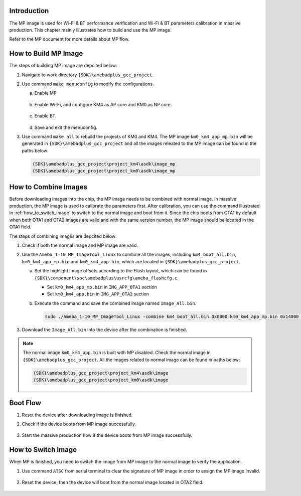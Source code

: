 .. _mp_image:

Introduction
------------------------
The MP image is used for Wi-Fi & BT performance verification and Wi-Fi & BT parameters calibration in massive production. This chapter mainly illustrates how to build and use the MP image.

Refer to the MP document for more details about MP flow.

.. _how_to_build_mp_image:

How to Build MP Image
------------------------------------------
The steps of building MP image are depcited below:

1. Navigate to work directory ``{SDK}\amebadplus_gcc_project``.

2. Use command ``make menuconfig`` to modify the configurations.

   a. Enable MP

      .. figure:: ../figures/enable_mp.svg
         :scale: 100%
         :align: center

   b. Enable Wi-Fi, and configure KM4 as AP core and KM0 as NP core.

      .. figure:: ../figures/enable_wifi.svg
         :scale: 100%
         :align: center

   c. Enable BT.

      .. figure:: ../figures/enable_bt.svg
         :scale: 100%
         :align: center

   d. Save and exit the menuconfig.

3. Use command ``make all`` to rebuild the projects of KM0 and KM4. The MP image ``km0_km4_app_mp.bin`` will be generated in ``{SDK}\amebadplus_gcc_project`` and all the images releated to the MP image can be found in the paths below:

   .. code::

      {SDK}\amebadplus_gcc_project\project_km4\asdk\image_mp
      {SDK}\amebadplus_gcc_project\project_km0\asdk\image_mp

.. _how_to_combine_images:

How to Combine Images
------------------------------------------
Before downloading images into the chip, the MP image needs to be combined with normal image. In massive production, the MP image is used to calibrate the parameters first. After calibration, you can use the command illustrated in :ref:`how_to_switch_image` to switch to the normal image and boot from it. Since the chip boots from OTA1 by default when both OTA1 and OTA2 images are valid and with the same version number, the MP image should be located in the OTA1 field.


The steps of combining images are depcited below:

1. Check if both the normal image and MP image are valid.

2. Use the ``Ameba_1-10_MP_ImageTool_Linux`` to combine all the images, including ``km4_boot_all.bin``, ``km0_km4_app_mp.bin`` and ``km0_km4_app.bin``, which are located in ``{SDK}\amebadplus_gcc_project``.

   a. Set the highlight image offsets according to the Flash layout, which can be found in ``{SDK}\component\soc\amebadplus\usrcfg\ameba_flashcfg.c``.

      .. code-block:: c
         :emphasize-lines: 6,8,11
         :linenos:

         /*
         * @brif	Flash layout is set according to Flash Layout in User Manual
         *  In each entry, the first item is flash regoin type, the second item is start address, the second item is end address */
         const FlashLayoutInfo_TypeDef Flash_Layout[] = {
            /*Region_Type,	[StartAddr,	EndAddr]		*/
            {IMG_BOOT, 		0x08000000, 0x08013FFF}, //Boot Manifest(4K) + KM4 Bootloader(76K)
            //Users should modify below according to their own memory
            {IMG_APP_OTA1, 0x08014000, 0x081F3FFF}, //Certificate(4K) + Manifest(4K) + KM4 Application OTA1 + Manifest(4K) + RDP IMG OTA1

            {IMG_BOOT_OTA2, 0x08200000, 0x08213FFF}, //Boot Manifest(4K) + KM4 Bootloader(76K) OTA
            {IMG_APP_OTA2, 0x08214000, 0x083F3FFF}, //Certificate(4K) + Manifest(4K) + KM4 Application OTA2 + Manifest(4K) + RDP IMG OTA2

            {FTL,			0x08700000, 0x08702FFF}, //FTL for BT(>=12K), The start offset of flash pages which is allocated to FTL physical map.
            {VFS1, 			0x08703000, 0x08722FFF}, //VFS region 1 (128K)
            {USER, 			0xFFFFFFFF, 0xFFFFFFFF}, //reserve for user

            /* End */
            {0xFF, 			0xFFFFFFFF, 0xFFFFFFFF},
         };


      - Set ``km0_km4_app_mp.bin`` in ``IMG_APP_OTA1`` section

      - Set ``km0_km4_app.bin`` in ``IMG_APP_OTA2`` section

   b. Execute the command and save the combined image named ``Image_All.bin``.

      .. code::

         sudo ./Ameba_1-10_MP_ImageTool_Linux -combine km4_boot_all.bin 0x0000 km0_km4_app_mp.bin 0x14000 km0_km4_app.bin 0x214000

3. Download the ``Image_All.bin`` into the device after the combination is finished.

.. note::
   The normal image ``km0_km4_app.bin`` is built with MP disabled. Check the normal image in ``{SDK}\amebadplus_gcc_project``. All the images related to normal image can be found in paths below:

   .. code::

      {SDK}\amebadplus_gcc_project\project_km4\asdk\image
      {SDK}\amebadplus_gcc_project\project_km0\asdk\image


Boot Flow
------------------
1. Reset the device after downloading image is finished.

2. Check if the device boots from MP image successfully.

   .. figure:: ../figures/boot_flow_1.png
      :scale: 60%
      :align: center

3. Start the massive production flow if the device boots from MP image successfully.

.. _how_to_switch_image:

How to Switch Image
--------------------------------------
When MP is finished, you need to switch the image from MP image to the normal image to verify the application.

1. Use command ``ATSC`` from serial terminal to clear the signature of MP image in order to assign the MP image invalid.

   .. figure:: ../figures/boot_flow_2.png
      :scale: 90%
      :align: center

2. Reset the device, then the device will boot from the normal image located in OTA2 field.

   .. figure:: ../figures/boot_flow_3.png
      :scale: 60%
      :align: center

